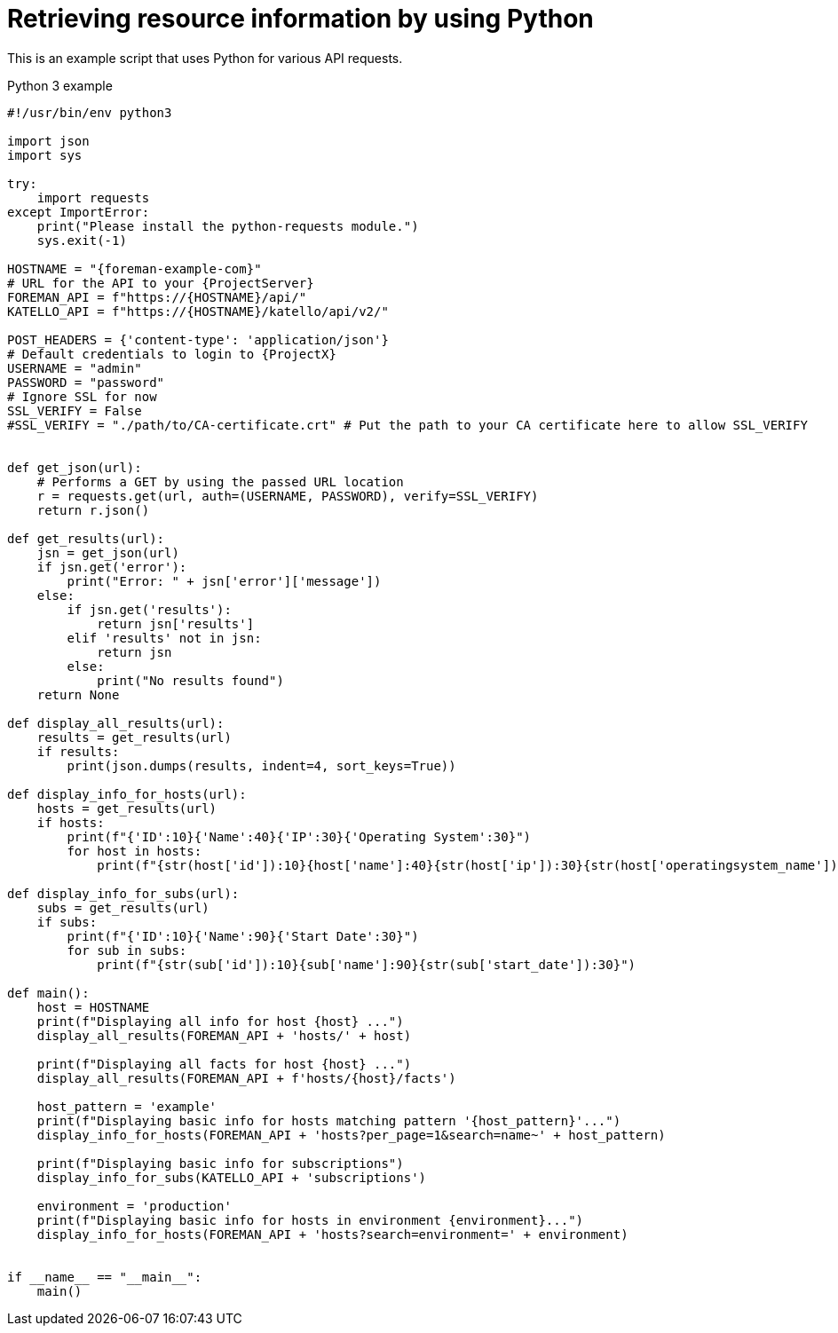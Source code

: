 [id="retrieving-resource-information-by-using-python"]
= Retrieving resource information by using Python

This is an example script that uses Python for various API requests.

.Python 3 example
[source, Python, subs="attributes"]
----
#!/usr/bin/env python3

import json
import sys

try:
    import requests
except ImportError:
    print("Please install the python-requests module.")
    sys.exit(-1)

HOSTNAME = "{foreman-example-com}"
# URL for the API to your {ProjectServer}
FOREMAN_API = f"https://\{HOSTNAME}/api/"
KATELLO_API = f"https://\{HOSTNAME}/katello/api/v2/"

POST_HEADERS = {'content-type': 'application/json'}
# Default credentials to login to {ProjectX}
USERNAME = "admin"
PASSWORD = "password"
# Ignore SSL for now
SSL_VERIFY = False
#SSL_VERIFY = "./path/to/CA-certificate.crt" # Put the path to your CA certificate here to allow SSL_VERIFY


def get_json(url):
    # Performs a GET by using the passed URL location
    r = requests.get(url, auth=(USERNAME, PASSWORD), verify=SSL_VERIFY)
    return r.json()

def get_results(url):
    jsn = get_json(url)
    if jsn.get('error'):
        print("Error: " + jsn['error']['message'])
    else:
        if jsn.get('results'):
            return jsn['results']
        elif 'results' not in jsn:
            return jsn
        else:
            print("No results found")
    return None

def display_all_results(url):
    results = get_results(url)
    if results:
        print(json.dumps(results, indent=4, sort_keys=True))

def display_info_for_hosts(url):
    hosts = get_results(url)
    if hosts:
        print(f"{'ID':10}{'Name':40}{'IP':30}{'Operating System':30}")
        for host in hosts:
            print(f"{str(host['id']):10}{host['name']:40}{str(host['ip']):30}{str(host['operatingsystem_name']):30}")

def display_info_for_subs(url):
    subs = get_results(url)
    if subs:
        print(f"{'ID':10}{'Name':90}{'Start Date':30}")
        for sub in subs:
            print(f"{str(sub['id']):10}{sub['name']:90}{str(sub['start_date']):30}")

def main():
    host = HOSTNAME
    print(f"Displaying all info for host \{host} ...")
    display_all_results(FOREMAN_API + 'hosts/' + host)

    print(f"Displaying all facts for host \{host} ...")
    display_all_results(FOREMAN_API + f'hosts/\{host}/facts')

    host_pattern = 'example'
    print(f"Displaying basic info for hosts matching pattern '\{host_pattern}'...")
    display_info_for_hosts(FOREMAN_API + 'hosts?per_page=1&amp;search=name~' + host_pattern)

    print(f"Displaying basic info for subscriptions")
    display_info_for_subs(KATELLO_API + 'subscriptions')

    environment = 'production'
    print(f"Displaying basic info for hosts in environment \{environment}...")
    display_info_for_hosts(FOREMAN_API + 'hosts?search=environment=' + environment)


if __name__ == "__main__":
    main()
----

